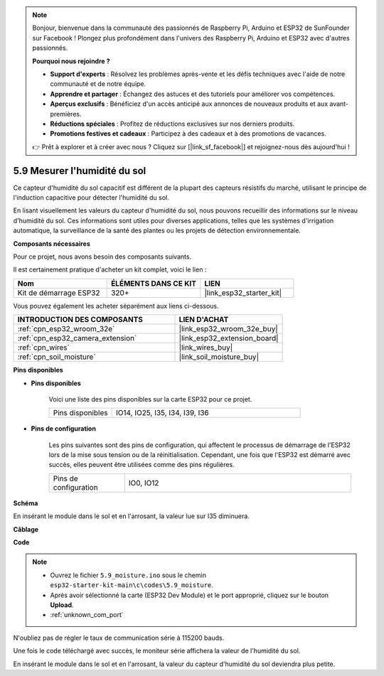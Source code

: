.. note::

    Bonjour, bienvenue dans la communauté des passionnés de Raspberry Pi, Arduino et ESP32 de SunFounder sur Facebook ! Plongez plus profondément dans l'univers des Raspberry Pi, Arduino et ESP32 avec d'autres passionnés.

    **Pourquoi nous rejoindre ?**

    - **Support d'experts** : Résolvez les problèmes après-vente et les défis techniques avec l'aide de notre communauté et de notre équipe.
    - **Apprendre et partager** : Échangez des astuces et des tutoriels pour améliorer vos compétences.
    - **Aperçus exclusifs** : Bénéficiez d'un accès anticipé aux annonces de nouveaux produits et aux avant-premières.
    - **Réductions spéciales** : Profitez de réductions exclusives sur nos derniers produits.
    - **Promotions festives et cadeaux** : Participez à des cadeaux et à des promotions de vacances.

    👉 Prêt à explorer et à créer avec nous ? Cliquez sur [|link_sf_facebook|] et rejoignez-nous dès aujourd'hui !

.. _ar_moisture:

5.9 Mesurer l'humidité du sol
====================================
Ce capteur d'humidité du sol capacitif est différent de la plupart des capteurs résistifs du marché, utilisant le principe de l'induction capacitive pour détecter l'humidité du sol.

En lisant visuellement les valeurs du capteur d'humidité du sol, nous pouvons recueillir des informations sur le niveau d'humidité du sol. Ces informations sont utiles pour diverses applications, telles que les systèmes d'irrigation automatique, la surveillance de la santé des plantes ou les projets de détection environnementale.

**Composants nécessaires**

Pour ce projet, nous avons besoin des composants suivants. 

Il est certainement pratique d'acheter un kit complet, voici le lien : 

.. list-table::
    :widths: 20 20 20
    :header-rows: 1

    *   - Nom	
        - ÉLÉMENTS DANS CE KIT
        - LIEN
    *   - Kit de démarrage ESP32
        - 320+
        - |link_esp32_starter_kit|

Vous pouvez également les acheter séparément aux liens ci-dessous.

.. list-table::
    :widths: 30 20
    :header-rows: 1

    *   - INTRODUCTION DES COMPOSANTS
        - LIEN D'ACHAT

    *   - :ref:`cpn_esp32_wroom_32e`
        - |link_esp32_wroom_32e_buy|
    *   - :ref:`cpn_esp32_camera_extension`
        - |link_esp32_extension_board|
    *   - :ref:`cpn_wires`
        - |link_wires_buy|
    *   - :ref:`cpn_soil_moisture`
        - |link_soil_moisture_buy|

**Pins disponibles**

* **Pins disponibles**

    Voici une liste des pins disponibles sur la carte ESP32 pour ce projet.

    .. list-table::
        :widths: 5 15

        *   - Pins disponibles
            - IO14, IO25, I35, I34, I39, I36


* **Pins de configuration**

    Les pins suivantes sont des pins de configuration, qui affectent le processus de démarrage de l'ESP32 lors de la mise sous tension ou de la réinitialisation. Cependant, une fois que l'ESP32 est démarré avec succès, elles peuvent être utilisées comme des pins régulières.

    .. list-table::
        :widths: 5 15

        *   - Pins de configuration
            - IO0, IO12

**Schéma**

.. image:: ../../img/circuit/circuit_5.9_soil_moisture.png

En insérant le module dans le sol et en l'arrosant, la valeur lue sur I35 diminuera.

**Câblage**

.. image:: ../../img/wiring/5.9_moisture_bb.png

**Code**

.. note::

    * Ouvrez le fichier ``5.9_moisture.ino`` sous le chemin ``esp32-starter-kit-main\c\codes\5.9_moisture``.
    * Après avoir sélectionné la carte (ESP32 Dev Module) et le port approprié, cliquez sur le bouton **Upload**.
    * :ref:`unknown_com_port`
    
    
.. raw:: html

    <iframe src=https://create.arduino.cc/editor/sunfounder01/431302c2-3579-4be6-8142-c91d28757004/preview?embed style="height:510px;width:100%;margin:10px 0" frameborder=0></iframe>
    
N'oubliez pas de régler le taux de communication série à 115200 bauds.

Une fois le code téléchargé avec succès, le moniteur série affichera la valeur de l'humidité du sol.

En insérant le module dans le sol et en l'arrosant, la valeur du capteur d'humidité du sol deviendra plus petite.
